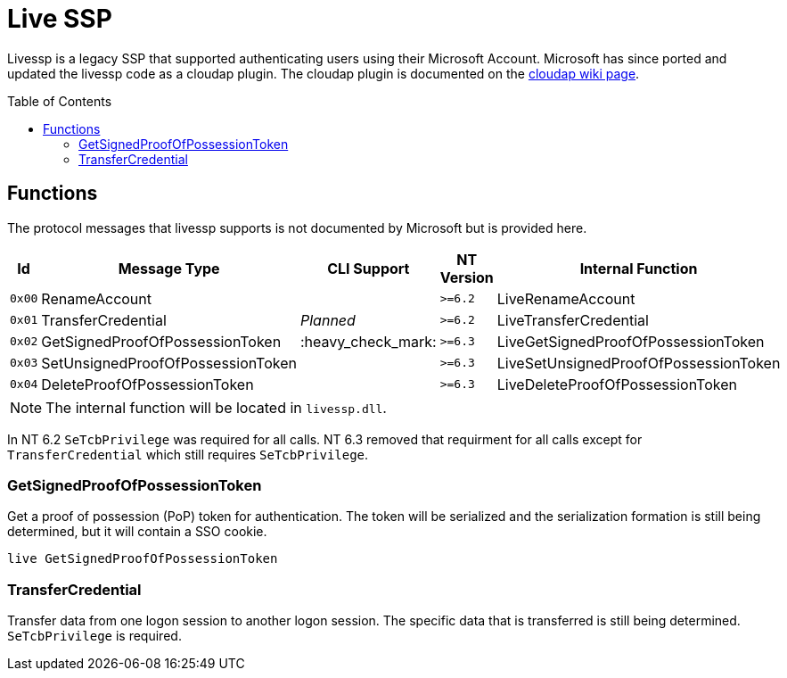 ifdef::env-github[]
:note-caption: :pencil2:
endif::[]

= Live SSP
:toc: macro

Livessp is a legacy SSP that supported authenticating users using their Microsoft Account.
Microsoft has since ported and updated the livessp code as a cloudap plugin.
The cloudap plugin is documented on the https://github.com/EvanMcBroom/lsa-whisperer/wiki/cloudap#microsoft-account-functions[cloudap wiki page].

toc::[]

== Functions

The protocol messages that livessp supports is not documented by Microsoft but is provided here.

[%header]
|===
| Id     | Message Type                      | CLI Support        | NT Version | Internal Function
| `0x00` | RenameAccount                     |                    | `>=6.2`    | LiveRenameAccount
| `0x01` | TransferCredential                | _Planned_          | `>=6.2`    | LiveTransferCredential
| `0x02` | GetSignedProofOfPossessionToken   | :heavy_check_mark: | `>=6.3`    | LiveGetSignedProofOfPossessionToken
| `0x03` | SetUnsignedProofOfPossessionToken |                    | `>=6.3`    | LiveSetUnsignedProofOfPossessionToken
| `0x04` | DeleteProofOfPossessionToken      |                    | `>=6.3`    | LiveDeleteProofOfPossessionToken
|===

NOTE: The internal function will be located in `livessp.dll`.

In NT 6.2 `SeTcbPrivilege` was required for all calls.
NT 6.3 removed that requirment for all calls except for `TransferCredential` which still requires `SeTcbPrivilege`.

=== GetSignedProofOfPossessionToken

Get a proof of possession (PoP) token for authentication.
The token will be serialized and the serialization formation is still being determined, but it will contain a SSO cookie.

```
live GetSignedProofOfPossessionToken
```

=== TransferCredential

Transfer data from one logon session to another logon session.
The specific data that is transferred is still being determined.
`SeTcbPrivilege` is required.
